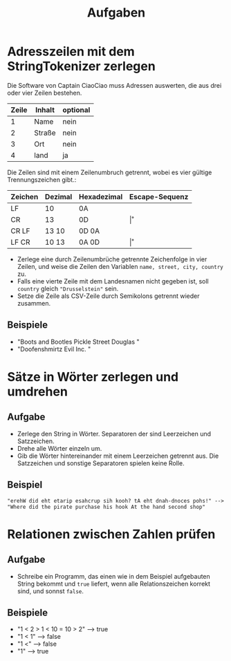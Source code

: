 #+title: Aufgaben
* Adresszeilen mit dem StringTokenizer zerlegen
Die Software von Captain CiaoCiao muss Adressen auswerten, die aus drei oder vier Zeilen bestehen.


|-------+--------+----------|
| Zeile | Inhalt | optional |
|-------+--------+----------|
|     1 | Name   | nein     |
|     2 | Straße | nein     |
|     3 | Ort    | nein     |
|     4 | land   | ja       |
|-------+--------+----------|

Die Zeilen sind mit einem Zeilenumbruch getrennt, wobei es vier gültige Trennungszeichen gibt.:

|---------+---------+-------------+----------------|
| Zeichen | Dezimal | Hexadezimal | Escape-Sequenz |
|---------+---------+-------------+----------------|
| LF      | 10      | 0A          | \n             |
| CR      | 13      | 0D          | \r             |
| CR LF   | 13 10   | 0D 0A       | \r\n           |
| LF CR   | 10 13   | 0A 0D       | \n\r           |
|---------+---------+-------------+----------------|

- Zerlege eine durch Zeilenumbrüche getrennte Zeichenfolge in vier Zeilen, und weise die Zeilen den Variablen ~name, street, city, country~ zu.
- Falls eine vierte Zeile mit dem Landesnamen nicht gegeben ist, soll ~country~ gleich ~"Drusselstein"~ sein.
- Setze die Zeile als CSV-Zeile durch Semikolons getrennt wieder zusammen.



** Beispiele
- "Boots and Bootles\n21 Pickle Street\n424242 Douglas \nArendelle"
- "Doofenshmirtz Evil Inc. \nStrudelkuschel 4427\nDanville"
* Sätze in Wörter zerlegen und umdrehen
** Aufgabe
- Zerlege den String in Wörter. Separatoren der sind Leerzeichen und Satzzeichen.
- Drehe alle Wörter einzeln um.
- Gib die Wörter hintereinander mit einem Leerzeichen getrennt aus. Die Satzzeichen und sonstige Separatoren spielen keine Rolle.
** Beispiel
#+begin_example
"erehW did eht etarip esahcrup sih kooh? tA eht dnah-dnoces pohs!" -->
"Where did the pirate purchase his hook At the hand second shop"
#+end_example
* Relationen zwischen Zahlen prüfen
** Aufgabe
- Schreibe ein Programm, das einen wie in dem Beispiel aufgebauten String bekommt und ~true~ liefert, wenn alle Relationszeichen korrekt sind, und sonnst ~false~.
** Beispiele
- "1 < 2 > 1 < 10 = 10 > 2" --> true
- "1 < 1" --> false
- "1 <" --> false
- "1" --> true
